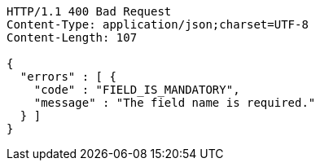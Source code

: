 [source,http,options="nowrap"]
----
HTTP/1.1 400 Bad Request
Content-Type: application/json;charset=UTF-8
Content-Length: 107

{
  "errors" : [ {
    "code" : "FIELD_IS_MANDATORY",
    "message" : "The field name is required."
  } ]
}
----
